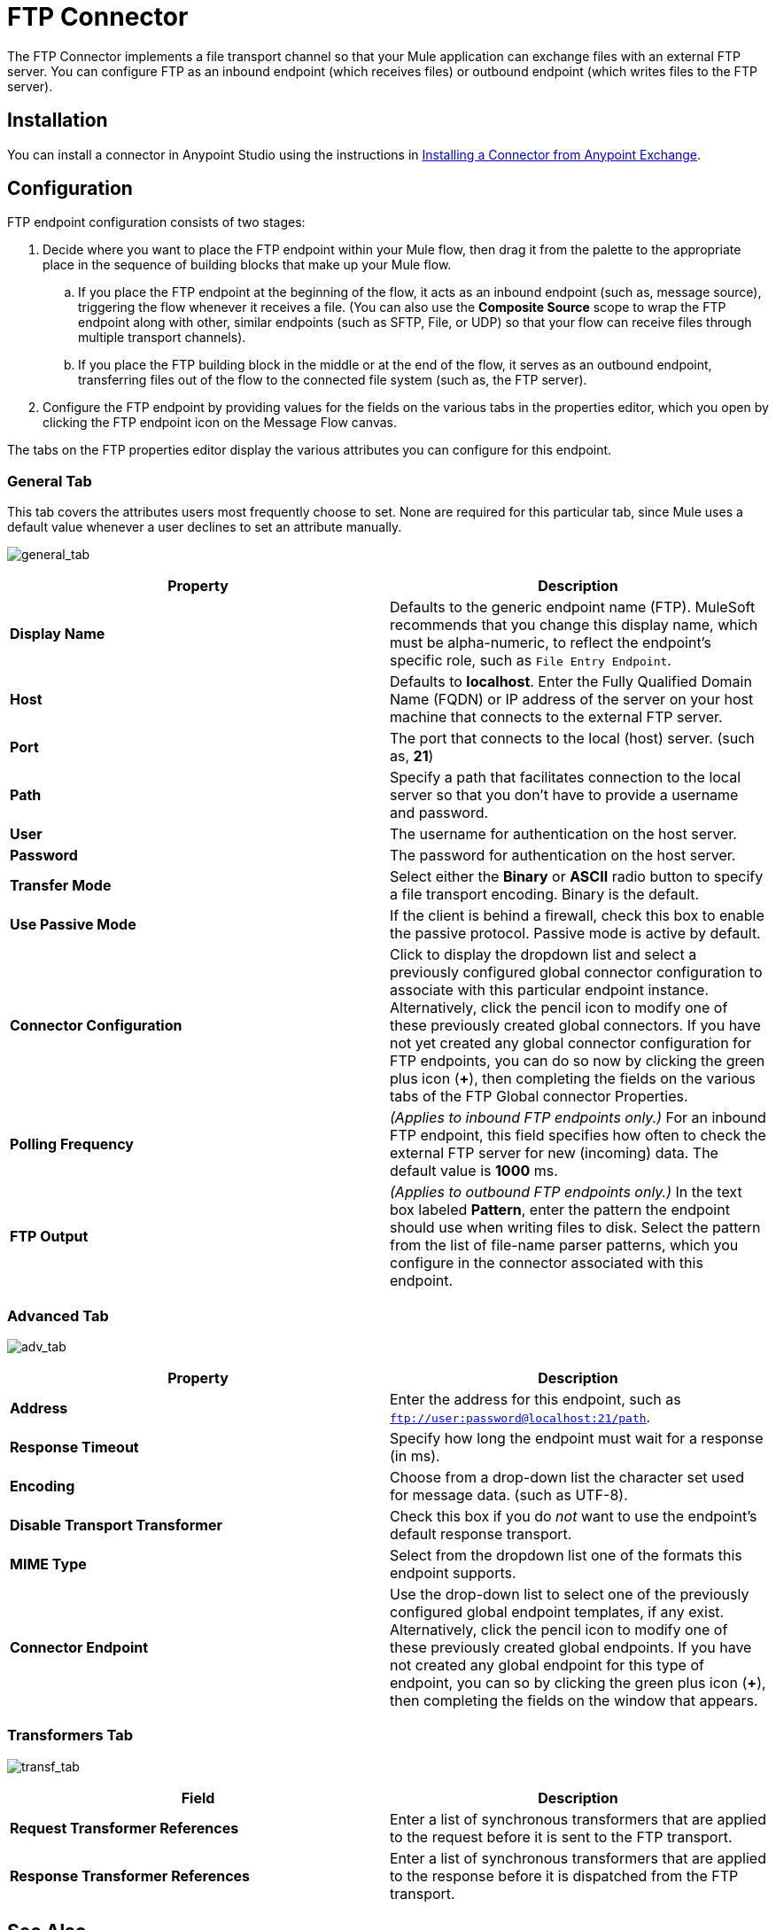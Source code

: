 = FTP Connector
:keywords: anypoint studio, esb, connectors, files transfer, ftp, sftp, endpoints

The FTP Connector implements a file transport channel so that your Mule application can exchange files with an external FTP server. You can configure FTP as an inbound endpoint (which receives files) or outbound endpoint (which writes files to the FTP server).

== Installation

You can install a connector in Anypoint Studio using the instructions in link:/mule-fundamentals/v/3.7/anypoint-exchange#installing-a-connector-from-anypoint-exchange[Installing a Connector from Anypoint Exchange].  

== Configuration

FTP endpoint configuration consists of two stages:

. Decide where you want to place the FTP endpoint within your Mule flow, then drag it from the palette to the appropriate place in the sequence of building blocks that make up your Mule flow.
.. If you place the FTP endpoint at the beginning of the flow, it acts as an inbound endpoint (such as, message source), triggering the flow whenever it receives a file. (You can also use the *Composite Source* scope to wrap the FTP endpoint along with other, similar endpoints (such as SFTP, File, or UDP) so that your flow can receive files through multiple transport channels).
.. If you place the FTP building block in the middle or at the end of the flow, it serves as an outbound endpoint, transferring files out of the flow to the connected file system (such as, the FTP server).
. Configure the FTP endpoint by providing values for the fields on the various tabs in the properties editor, which you open by clicking the FTP endpoint icon on the Message Flow canvas.

The tabs on the FTP properties editor display the various attributes you can configure for this endpoint. 

=== General Tab

This tab covers the attributes users most frequently choose to set. None are required for this particular tab, since Mule uses a default value whenever a user declines to set an attribute manually.

image:general_tab.png[general_tab]

[width="100%",cols="50%,50%",options="header"]
|===
|Property |Description
|*Display Name* |Defaults to the generic endpoint name (FTP). MuleSoft recommends that you change this display name, which must be alpha-numeric, to reflect the endpoint's specific role, such as `File Entry Endpoint`.
|*Host* |Defaults to *localhost*. Enter the Fully Qualified Domain Name (FQDN) or IP address of the server on your host machine that connects to the external FTP server.
|*Port* |The port that connects to the local (host) server. (such as, *21*)
|*Path* |Specify a path that facilitates connection to the local server so that you don’t have to provide a username and password.
|*User* |The username for authentication on the host server.
|*Password* |The password for authentication on the host server.
|*Transfer Mode* |Select either the *Binary* or *ASCII* radio button to specify a file transport encoding. Binary is the default.
|*Use Passive Mode* |If the client is behind a firewall, check this box to enable the passive protocol. Passive mode is active by default.
|*Connector Configuration* |Click to display the dropdown list and select a previously configured global connector configuration to associate with this particular endpoint instance. Alternatively, click the pencil icon to modify one of these previously created global connectors. If you have not yet created any global connector configuration for FTP endpoints, you can do so now by clicking the green plus icon (*+*), then completing the fields on the various tabs of the FTP Global connector Properties.
|*Polling Frequency* |_(Applies to inbound FTP endpoints only.)_ For an inbound FTP endpoint, this field specifies how often to check the external FTP server for new (incoming) data. The default value is *1000* ms.
|*FTP Output* |_(Applies to outbound FTP endpoints only.)_ In the text box labeled *Pattern*, enter the pattern the endpoint should use when writing files to disk. Select the pattern from the list of file-name parser patterns, which you configure in the connector associated with this endpoint.
|===

=== Advanced Tab

image:adv_tab.png[adv_tab]

[width="100%",cols="50%,50%",options="header"]
|===
|Property |Description
|*Address* |Enter the address for this endpoint, such as `ftp://user:password@localhost:21/path`.
|*Response Timeout* |Specify how long the endpoint must wait for a response (in ms).
|*Encoding* |Choose from a drop-down list the character set used for message data. (such as UTF-8).
|*Disable Transport Transformer* |Check this box if you do _not_ want to use the endpoint’s default response transport.
|*MIME Type* |Select from the dropdown list one of the formats this endpoint supports.
|*Connector Endpoint* |Use the drop-down list to select one of the previously configured global endpoint templates, if any exist. Alternatively, click the pencil icon to modify one of these previously created global endpoints. If you have not created any global endpoint for this type of endpoint, you can so by clicking the green plus icon (**+**), then completing the fields on the window that appears.
|===

=== Transformers Tab

image:transf_tab.png[transf_tab]

[width="100%",cols="50%,50%",options="header"]
|===
|Field |Description
|*Request Transformer References* |Enter a list of synchronous transformers that are applied to the request before it is sent to the FTP transport.
|*Response Transformer References* |Enter a list of synchronous transformers that are applied to the response before it is dispatched from the FTP transport.
|===

== See Also

See the link:/mule-user-guide/v/3.8-beta/ftp-transport-reference[FTP Transport Reference] for details on setting the properties for an FTP endpoint using an XML editor.
